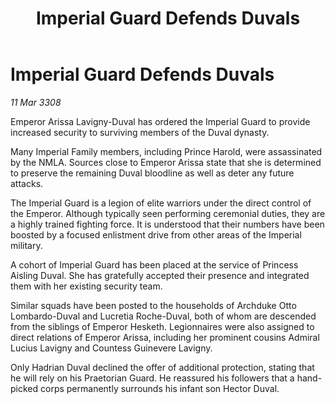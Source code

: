 :PROPERTIES:
:ID:       3d76fdcc-b6ff-4c89-b2e6-23a5b1e63884
:END:
#+title: Imperial Guard Defends Duvals
#+filetags: :galnet:

* Imperial Guard Defends Duvals

/11 Mar 3308/

Emperor Arissa Lavigny-Duval has ordered the Imperial Guard to provide increased security to surviving members of the Duval dynasty. 

Many Imperial Family members, including Prince Harold, were assassinated by the NMLA. Sources close to Emperor Arissa state that she is determined to preserve the remaining Duval bloodline as well as deter any future attacks. 

The Imperial Guard is a legion of elite warriors under the direct control of the Emperor. Although typically seen performing ceremonial duties, they are a highly trained fighting force. It is understood that their numbers have been boosted by a focused enlistment drive from other areas of the Imperial military.  

A cohort of Imperial Guard has been placed at the service of Princess Aisling Duval. She has gratefully accepted their presence and integrated them with her existing security team. 

Similar squads have been posted to the households of Archduke Otto Lombardo-Duval and Lucretia Roche-Duval, both of whom are descended from the siblings of Emperor Hesketh. Legionnaires were also assigned to direct relations of Emperor Arissa, including her prominent cousins Admiral Lucius Lavigny and Countess Guinevere Lavigny. 

Only Hadrian Duval declined the offer of additional protection, stating that he will rely on his Praetorian Guard. He reassured his followers that a hand-picked corps permanently surrounds his infant son Hector Duval.
